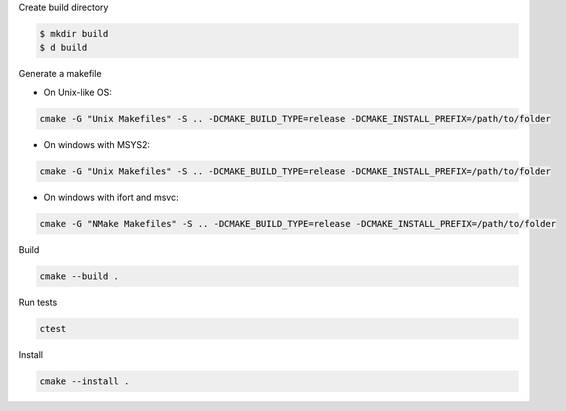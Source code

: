 Create build directory

.. code-block:: bash

    $ mkdir build
    $ d build

Generate a makefile

* On Unix-like OS: 

.. code-block:: bash

    cmake -G "Unix Makefiles" -S .. -DCMAKE_BUILD_TYPE=release -DCMAKE_INSTALL_PREFIX=/path/to/folder

* On windows with MSYS2: 

.. code-block:: bash

    cmake -G "Unix Makefiles" -S .. -DCMAKE_BUILD_TYPE=release -DCMAKE_INSTALL_PREFIX=/path/to/folder

* On windows with ifort and msvc: 

.. code-block:: bash
    
    cmake -G "NMake Makefiles" -S .. -DCMAKE_BUILD_TYPE=release -DCMAKE_INSTALL_PREFIX=/path/to/folder



Build

.. code-block:: bash
    
    cmake --build . 

Run tests

.. code-block:: bash
    
    ctest

Install
    
.. code-block:: bash
    
    cmake --install .